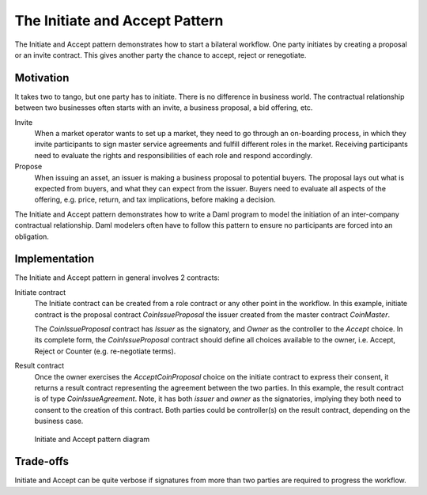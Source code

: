 .. Copyright (c) 2022 Digital Asset (Switzerland) GmbH and/or its affiliates. All rights reserved.
.. SPDX-License-Identifier: Apache-2.0

The Initiate and Accept Pattern
###############################

The Initiate and Accept pattern demonstrates how to start a bilateral workflow. One party initiates by creating a proposal or an invite contract. This gives another party the chance to accept, reject or renegotiate.

Motivation
**********

It takes two to tango, but one party has to initiate. There is no difference in business world. The contractual relationship between two businesses often starts with an invite, a business proposal, a bid offering, etc.

Invite
  When a market operator wants to set up a market, they need to go through an on-boarding process, in which they invite participants to sign master service agreements and fulfill different roles in the market. Receiving participants need to evaluate the rights and responsibilities of each role and respond accordingly.
Propose
  When issuing an asset, an issuer is making a business proposal to potential buyers. The proposal lays out what is expected from buyers, and what they can expect from the issuer. Buyers need to evaluate all aspects of the offering, e.g. price, return, and tax implications, before making a decision.

The Initiate and Accept pattern demonstrates how to write a Daml program to model the initiation of an inter-company contractual relationship. Daml modelers often have to follow this pattern to ensure no participants are forced into an obligation.

Implementation
**************

The Initiate and Accept pattern in general involves 2 contracts:

Initiate contract
  The Initiate contract can be created from a role contract or any other point in the workflow. In this example, initiate contract is the proposal contract  *CoinIssueProposal* the issuer created from the master contract *CoinMaster*.

  .. literalinclude:: daml/CoinIssuance.daml
    :language: daml
    :start-after: -- BEGIN_COIN_ISSUER
    :end-before: -- END_COIN_ISSUER

  The *CoinIssueProposal* contract has *Issuer* as the signatory, and *Owner* as the controller to the *Accept* choice. In its complete form, the *CoinIssueProposal* contract should define all choices available to the owner, i.e. Accept, Reject or Counter (e.g. re-negotiate terms).

  .. literalinclude:: daml/CoinIssuance.daml
    :language: daml
    :start-after: -- BEGIN_COIN_ISSUE_PROPOSAL
    :end-before: -- END_COIN_ISSUE_PROPOSAL

Result contract
  Once the owner exercises the *AcceptCoinProposal* choice on the initiate contract to express their consent, it returns a result contract representing the agreement between the two parties. In this example, the result contract is of type *CoinIssueAgreement*. Note, it has both *issuer* and *owner* as the signatories, implying they both need to consent to the creation of this contract. Both parties could be controller(s) on the result contract, depending on the business case.

  .. literalinclude:: daml/CoinIssuance.daml
    :language: daml
    :start-after: -- BEGIN_COIN_ISSUE_AGREEMENT
    :end-before: -- END_COIN_ISSUE_AGREEMENT

.. figure:: images/initiateaccept.png

  Initiate and Accept pattern diagram

Trade-offs
**********

Initiate and Accept can be quite verbose if signatures from more than two parties are required to progress the workflow.
